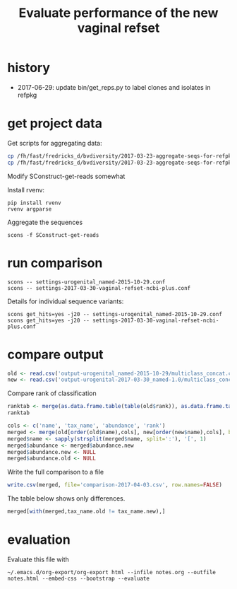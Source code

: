 #+TITLE: Evaluate performance of the new vaginal refset
#+OPTIONS: ^:nil
#+PROPERTY: header-args:sh :exports both :results output :shebang "#!/bin/bash"
#+PROPERTY: header-args:R :exports both :results output :session "* R trich-comparison *"

* history

- 2017-06-29: update bin/get_reps.py to label clones and isolates in refpkg

* get project data

Get scripts for aggregating data:

#+BEGIN_SRC sh :eval no
cp /fh/fast/fredricks_d/bvdiversity/2017-03-23-aggregate-seqs-for-refpkg/SConstruct SConstruct-get-reads
cp /fh/fast/fredricks_d/bvdiversity/2017-03-23-aggregate-seqs-for-refpkg/bin/dada2_write_seqs.R bin
#+END_SRC

Modify SConstruct-get-reads somewhat

Install rvenv:

: pip install rvenv
: rvenv argparse

Aggregate the sequences

: scons -f SConstruct-get-reads

* run comparison

: scons -- settings-urogenital_named-2015-10-29.conf
: scons -- settings-2017-03-30-vaginal-refset-ncbi-plus.conf

Details for individual sequence variants:

: scons get_hits=yes -j20 -- settings-urogenital_named-2015-10-29.conf
: scons get_hits=yes -j20 -- settings-2017-03-30-vaginal-refset-ncbi-plus.conf

* compare output

#+BEGIN_SRC R
old <- read.csv('output-urogenital_named-2015-10-29/multiclass_concat.csv', as.is=TRUE)
new <- read.csv('output-urogenital-2017-03-30_named-1.0/multiclass_concat.csv', as.is=TRUE)
#+END_SRC

Compare rank of classification

#+BEGIN_SRC R
ranktab <- merge(as.data.frame.table(table(old$rank)), as.data.frame.table(table(new$rank)), by='Var1', all=TRUE)
ranktab
#+END_SRC

#+BEGIN_SRC R
cols <- c('name', 'tax_name', 'abundance', 'rank')
merged <- merge(old[order(old$name),cols], new[order(new$name),cols], by='name', sort=FALSE, suffixes = c(".old",".new"))
merged$name <- sapply(strsplit(merged$name, split=':'), '[', 1)
merged$abundance <- merged$abundance.new
merged$abundance.new <- NULL
merged$abundance.old <- NULL
#+END_SRC

Write the full comparison to a file

#+BEGIN_SRC R :eval yes
write.csv(merged, file='comparison-2017-04-03.csv', row.names=FALSE)
#+END_SRC

The table below shows only differences.

#+BEGIN_SRC R :results value :colnames yes
merged[with(merged,tax_name.old != tax_name.new),]
#+END_SRC

#+RESULTS:

* evaluation

Evaluate this file with

: ~/.emacs.d/org-export/org-export html --infile notes.org --outfile notes.html --embed-css --bootstrap --evaluate
